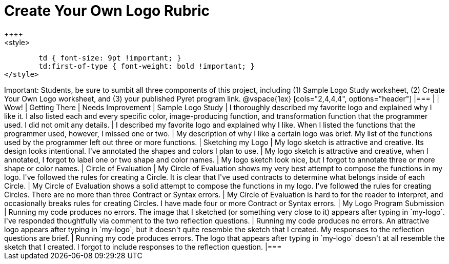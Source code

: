 [.landscape]
= Create Your Own Logo Rubric
++++
<style>
	td { font-size: 9pt !important; }
	td:first-of-type { font-weight: bold !important; }
</style>
++++

Important: Students, be sure to sumbit all three components of this project, including (1) Sample Logo Study worksheet, (2) Create Your Own Logo worksheet, and (3) your published Pyret program link.


@vspace{1ex}

[cols="2,4,4,4", options="header"]
|===
|
| Wow!
| Getting There
| Needs Improvement

| Sample Logo Study
| I thoroughly described my favorite logo and explained why I like it. I also listed each and every specific color, image-producing function, and transformation function that the programmer used. I did not omit any details.
| I described my favorite logo and explained why I like. When I listed the functions that the programmer used, however, I missed one or two.
| My description of why I like a certain logo was brief. My list of the functions used by the programmer left out three or more functions.

| Sketching my Logo
| My logo sketch is attractive and creative. Its design looks intentional. I've annotated the shapes and colors I plan to use.
| My logo sketch is attractive and creative, when I annotated, I forgot to label one or two shape and color names.
| My logo sketch look nice, but I forgot to annotate three or more shape or color names.


| Circle of Evaluation
| My Circle of Evaluation shows my very best attempt to compose the functions in my logo. I've followed the rules for creating a Circle. It is clear that I've used contracts to determine what belongs inside of each Circle.
| My Circle of Evaluation shows a solid attempt to compose the functions in my logo. I've followed the rules for creating Circles. There are no more than three Contract or Syntax errors.
| My Circle of Evaluation is hard to for the reader to interpret, and occasionally breaks rules for creating Circles. I have made four or more Contract or Syntax errors.

| My Logo Program Submission
| Running my code produces no errors. The image that I sketched (or something very close to it) appears after typing in `my-logo`. I've responded thoughtfully via comment to the two reflection questions.
| Running my code produces no errors. An attractive logo appears after typing in `my-logo`, but it doesn't quite resemble the sketch that I created. My responses to the reflection questions are brief.
| Running my code produces errors. The logo that appears after typing in `my-logo` doesn't at all resemble the sketch that I created. I forgot to include responses to the reflection question.

|===

